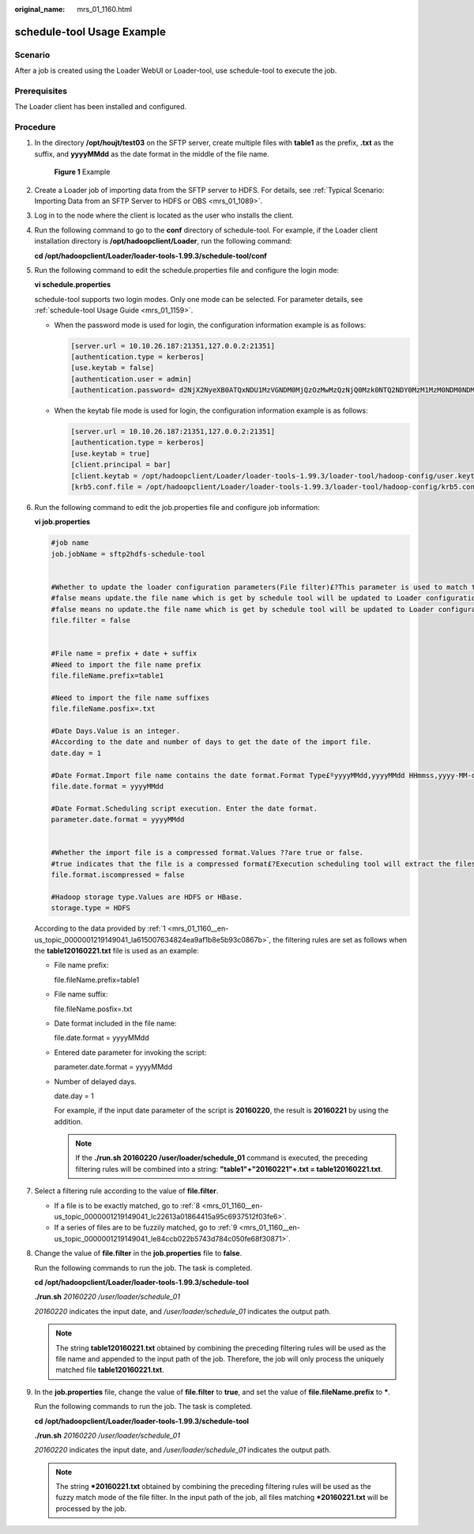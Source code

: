 :original_name: mrs_01_1160.html

.. _mrs_01_1160:

schedule-tool Usage Example
===========================

Scenario
--------

After a job is created using the Loader WebUI or Loader-tool, use schedule-tool to execute the job.

Prerequisites
-------------

The Loader client has been installed and configured.

Procedure
---------

#. .. _mrs_01_1160__en-us_topic_0000001219149041_la615007634824ea9af1b8e5b93c0867b:

   In the directory **/opt/houjt/test03** on the SFTP server, create multiple files with **table1** as the prefix, **.txt** as the suffix, and **yyyyMMdd** as the date format in the middle of the file name.


   .. figure:: /_static/images/en-us_image_0000001295740224.png
      :alt: **Figure 1** Example

      **Figure 1** Example

#. Create a Loader job of importing data from the SFTP server to HDFS. For details, see :ref:`Typical Scenario: Importing Data from an SFTP Server to HDFS or OBS <mrs_01_1089>`.

#. Log in to the node where the client is located as the user who installs the client.

#. Run the following command to go to the **conf** directory of schedule-tool. For example, if the Loader client installation directory is **/opt/hadoopclient/Loader**, run the following command:

   **cd /opt/hadoopclient/Loader/loader-tools-1.99.3/schedule-tool/conf**

#. Run the following command to edit the schedule.properties file and configure the login mode:

   **vi schedule.properties**

   schedule-tool supports two login modes. Only one mode can be selected. For parameter details, see :ref:`schedule-tool Usage Guide <mrs_01_1159>`.

   -  When the password mode is used for login, the configuration information example is as follows:

      .. code-block::

         [server.url = 10.10.26.187:21351,127.0.0.2:21351]
         [authentication.type = kerberos]
         [use.keytab = false]
         [authentication.user = admin]
         [authentication.password= d2NjX2NyeXB0ATQxNDU1MzVGNDM0MjQzOzMwMzQzNjQ0Mzk0NTQ2NDY0MzM1MzM0NDM0NDMzMzMxNDEzMzQ1MzA0NTM0MzQ0NDQ0NDQ0NjM0MzM0MzQyNDI7OzMyMzUzMDMwOzc2NjcxMEI0M0JCRDQzQzgwQ0I4NEZGNDU3RkFDQjhBOzlCODhGNUM1RUIxQUI4QUM7NTc0MzQzNUY0MzUyNTk1MDU0NUY0NDQ1NDY0MTU1NEM1NDVGNDQ0RjRENDE0OTRFOzMwOzMxMzQzNTM2MzMzMTMyMzgzMzMzMzIzNzMwOw]

   -  When the keytab file mode is used for login, the configuration information example is as follows:

      .. code-block::

         [server.url = 10.10.26.187:21351,127.0.0.2:21351]
         [authentication.type = kerberos]
         [use.keytab = true]
         [client.principal = bar]
         [client.keytab = /opt/hadoopclient/Loader/loader-tools-1.99.3/loader-tool/hadoop-config/user.keytab]
         [krb5.conf.file = /opt/hadoopclient/Loader/loader-tools-1.99.3/loader-tool/hadoop-config/krb5.conf]

#. Run the following command to edit the job.properties file and configure job information:

   **vi job.properties**

   .. code-block::

      #job name
      job.jobName = sftp2hdfs-schedule-tool


      #Whether to update the loader configuration parameters(File filter)£?This parameter is used to match the import file name.Values are true or false.
      #false means update.the file name which is get by schedule tool will be updated to Loader configuration parameters (File filter).
      #false means no update.the file name which is get by schedule tool will be updated to Loader configuration parameters (import path).
      file.filter = false


      #File name = prefix + date + suffix
      #Need to import the file name prefix
      file.fileName.prefix=table1

      #Need to import the file name suffixes
      file.fileName.posfix=.txt

      #Date Days.Value is an integer.
      #According to the date and number of days to get the date of the import file.
      date.day = 1

      #Date Format.Import file name contains the date format.Format Type£ºyyyyMMdd,yyyyMMdd HHmmss,yyyy-MM-dd,yyyy-MM-dd HH:mm:ss
      file.date.format = yyyyMMdd

      #Date Format.Scheduling script execution. Enter the date format.
      parameter.date.format = yyyyMMdd


      #Whether the import file is a compressed format.Values ??are true or false.
      #true indicates that the file is a compressed format£?Execution scheduling tool will extract the files.false indicates that the file is an uncompressed.Execution scheduling tool does not unpack.
      file.format.iscompressed = false

      #Hadoop storage type.Values are HDFS or HBase.
      storage.type = HDFS

   According to the data provided by :ref:`1 <mrs_01_1160__en-us_topic_0000001219149041_la615007634824ea9af1b8e5b93c0867b>`, the filtering rules are set as follows when the **table120160221.txt** file is used as an example:

   -  File name prefix:

      file.fileName.prefix=table1

   -  File name suffix:

      file.fileName.posfix=.txt

   -  Date format included in the file name:

      file.date.format = yyyyMMdd

   -  Entered date parameter for invoking the script:

      parameter.date.format = yyyyMMdd

   -  Number of delayed days.

      date.day = 1

      For example, if the input date parameter of the script is **20160220**, the result is **20160221** by using the addition.

      .. note::

         If the **./run.sh 20160220 /user/loader/schedule_01** command is executed, the preceding filtering rules will be combined into a string: **"table1"+"20160221"+.txt = table120160221.txt**.

#. Select a filtering rule according to the value of **file.filter**.

   -  If a file is to be exactly matched, go to :ref:`8 <mrs_01_1160__en-us_topic_0000001219149041_lc22613a01864415a95c6937512f03fe6>`.
   -  If a series of files are to be fuzzily matched, go to :ref:`9 <mrs_01_1160__en-us_topic_0000001219149041_le84ccb022b5743d784c050fe68f30871>`.

#. .. _mrs_01_1160__en-us_topic_0000001219149041_lc22613a01864415a95c6937512f03fe6:

   Change the value of **file.filter** in the **job.properties** file to **false**.

   Run the following commands to run the job. The task is completed.

   **cd /opt/hadoopclient/Loader/loader-tools-1.99.3/schedule-tool**

   **./run.sh** *20160220* */user/loader/schedule_01*

   *20160220* indicates the input date, and */user/loader/schedule_01* indicates the output path.

   .. note::

      The string **table120160221.txt** obtained by combining the preceding filtering rules will be used as the file name and appended to the input path of the job. Therefore, the job will only process the uniquely matched file **table120160221.txt**.

#. .. _mrs_01_1160__en-us_topic_0000001219149041_le84ccb022b5743d784c050fe68f30871:

   In the **job.properties** file, change the value of **file.filter** to **true**, and set the value of **file.fileName.prefix** to **\***.

   Run the following commands to run the job. The task is completed.

   **cd /opt/hadoopclient/Loader/loader-tools-1.99.3/schedule-tool**

   **./run.sh** *20160220* */user/loader/schedule_01*

   *20160220* indicates the input date, and */user/loader/schedule_01* indicates the output path.

   .. note::

      The string **\*20160221.txt** obtained by combining the preceding filtering rules will be used as the fuzzy match mode of the file filter. In the input path of the job, all files matching **\*20160221.txt** will be processed by the job.
